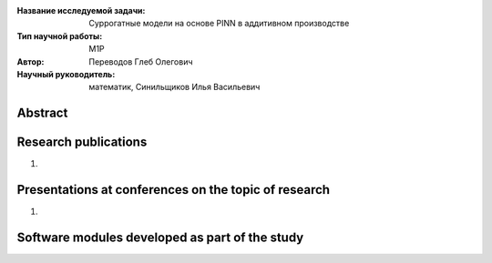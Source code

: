 |test| |codecov| |docs|

.. |test| image:: https://github.com/intsystems/ProjectTemplate/workflows/test/badge.svg
    :target: https://github.com/intsystems/ProjectTemplate/tree/master
    :alt: Test status
    
.. |codecov| image:: https://img.shields.io/codecov/c/github/intsystems/ProjectTemplate/master
    :target: https://app.codecov.io/gh/intsystems/ProjectTemplate
    :alt: Test coverage
    
.. |docs| image:: https://github.com/intsystems/ProjectTemplate/workflows/docs/badge.svg
    :target: https://intsystems.github.io/ProjectTemplate/
    :alt: Docs status


.. class:: center

    :Название исследуемой задачи: Суррогатные модели на основе PINN в аддитивном производстве
    :Тип научной работы: M1P
    :Автор: Переводов Глеб Олегович
    :Научный руководитель: математик, Синильщиков Илья Васильевич

Abstract
========



Research publications
===============================
1. 

Presentations at conferences on the topic of research
================================================
1. 

Software modules developed as part of the study
======================================================
